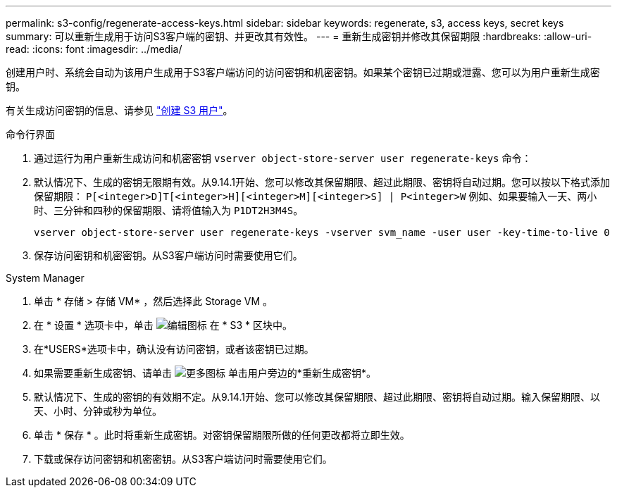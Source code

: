 ---
permalink: s3-config/regenerate-access-keys.html 
sidebar: sidebar 
keywords: regenerate, s3, access keys, secret keys 
summary: 可以重新生成用于访问S3客户端的密钥、并更改其有效性。 
---
= 重新生成密钥并修改其保留期限
:hardbreaks:
:allow-uri-read: 
:icons: font
:imagesdir: ../media/


[role="lead"]
创建用户时、系统会自动为该用户生成用于S3客户端访问的访问密钥和机密密钥。如果某个密钥已过期或泄露、您可以为用户重新生成密钥。

有关生成访问密钥的信息、请参见 link:../s3-config/create-s3-user-task.html["创建 S3 用户"]。

[role="tabbed-block"]
====
.命令行界面
--
. 通过运行为用户重新生成访问和机密密钥 `vserver object-store-server user regenerate-keys` 命令：
. 默认情况下、生成的密钥无限期有效。从9.14.1开始、您可以修改其保留期限、超过此期限、密钥将自动过期。您可以按以下格式添加保留期限： `P[<integer>D]T[<integer>H][<integer>M][<integer>S] | P<integer>W`
例如、如果要输入一天、两小时、三分钟和四秒的保留期限、请将值输入为 `P1DT2H3M4S`。
+
[listing]
----
vserver object-store-server user regenerate-keys -vserver svm_name -user user -key-time-to-live 0
----
. 保存访问密钥和机密密钥。从S3客户端访问时需要使用它们。


--
.System Manager
--
. 单击 * 存储 > 存储 VM* ，然后选择此 Storage VM 。
. 在 * 设置 * 选项卡中，单击 image:icon_pencil.gif["编辑图标"] 在 * S3 * 区块中。
. 在*USERS*选项卡中，确认没有访问密钥，或者该密钥已过期。
. 如果需要重新生成密钥、请单击 image:icon_kabob.gif["更多图标"] 单击用户旁边的*重新生成密钥*。
. 默认情况下、生成的密钥的有效期不定。从9.14.1开始、您可以修改其保留期限、超过此期限、密钥将自动过期。输入保留期限、以天、小时、分钟或秒为单位。
. 单击 * 保存 * 。此时将重新生成密钥。对密钥保留期限所做的任何更改都将立即生效。
. 下载或保存访问密钥和机密密钥。从S3客户端访问时需要使用它们。


--
====